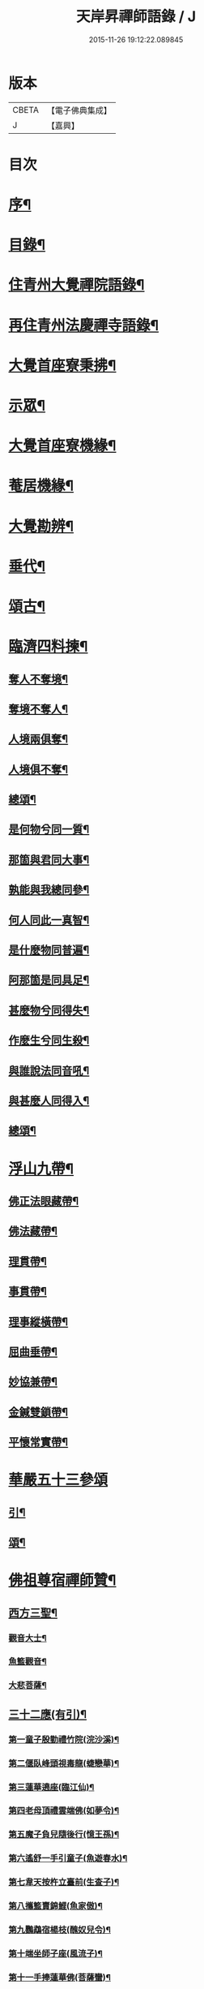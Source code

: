 #+TITLE: 天岸昇禪師語錄 / J
#+DATE: 2015-11-26 19:12:22.089845
* 版本
 |     CBETA|【電子佛典集成】|
 |         J|【嘉興】    |

* 目次
* [[file:KR6q0409_001.txt::001-0659a2][序¶]]
* [[file:KR6q0409_001.txt::0659c2][目錄¶]]
* [[file:KR6q0409_001.txt::0660b4][住青州大覺禪院語錄¶]]
* [[file:KR6q0409_009.txt::009-0697a4][再住青州法慶禪寺語錄¶]]
* [[file:KR6q0409_012.txt::012-0709b4][大覺首座寮秉拂¶]]
* [[file:KR6q0409_014.txt::014-0718c4][示眾¶]]
* [[file:KR6q0409_015.txt::015-0722c4][大覺首座寮機緣¶]]
* [[file:KR6q0409_015.txt::0723b19][菴居機緣¶]]
* [[file:KR6q0409_015.txt::0724a25][大覺勘辨¶]]
* [[file:KR6q0409_015.txt::0725b27][垂代¶]]
* [[file:KR6q0409_016.txt::016-0726a4][頌古¶]]
* [[file:KR6q0409_016.txt::0730c3][臨濟四料揀¶]]
** [[file:KR6q0409_016.txt::0730c4][奪人不奪境¶]]
** [[file:KR6q0409_016.txt::0730c7][奪境不奪人¶]]
** [[file:KR6q0409_016.txt::0730c10][人境兩俱奪¶]]
** [[file:KR6q0409_016.txt::0730c13][人境俱不奪¶]]
** [[file:KR6q0409_016.txt::0730c16][總頌¶]]
** [[file:KR6q0409_016.txt::0730c20][是何物兮同一質¶]]
** [[file:KR6q0409_016.txt::0730c24][那箇與君同大事¶]]
** [[file:KR6q0409_016.txt::0730c28][孰能與我總同參¶]]
** [[file:KR6q0409_016.txt::0731a2][何人同此一真智¶]]
** [[file:KR6q0409_016.txt::0731a6][是什麼物同普遍¶]]
** [[file:KR6q0409_016.txt::0731a10][阿那箇是同具足¶]]
** [[file:KR6q0409_016.txt::0731a14][甚麼物兮同得失¶]]
** [[file:KR6q0409_016.txt::0731a18][作麼生兮同生殺¶]]
** [[file:KR6q0409_016.txt::0731a22][與誰說法同音吼¶]]
** [[file:KR6q0409_016.txt::0731a26][與甚麼人同得入¶]]
** [[file:KR6q0409_016.txt::0731a30][總頌¶]]
* [[file:KR6q0409_016.txt::0731b4][浮山九帶¶]]
** [[file:KR6q0409_016.txt::0731b5][佛正法眼藏帶¶]]
** [[file:KR6q0409_016.txt::0731b9][佛法藏帶¶]]
** [[file:KR6q0409_016.txt::0731b13][理貫帶¶]]
** [[file:KR6q0409_016.txt::0731b17][事貫帶¶]]
** [[file:KR6q0409_016.txt::0731b21][理事縱橫帶¶]]
** [[file:KR6q0409_016.txt::0731b25][屈曲垂帶¶]]
** [[file:KR6q0409_016.txt::0731b29][妙協兼帶¶]]
** [[file:KR6q0409_016.txt::0731c3][金鍼雙鎖帶¶]]
** [[file:KR6q0409_016.txt::0731c7][平懷常實帶¶]]
* [[file:KR6q0409_017.txt::017-0732a3][華嚴五十三參頌]]
** [[file:KR6q0409_017.txt::017-0732a4][引¶]]
** [[file:KR6q0409_017.txt::017-0732a22][頌¶]]
* [[file:KR6q0409_018.txt::018-0736a4][佛祖尊宿禪師贊¶]]
** [[file:KR6q0409_018.txt::018-0736a5][西方三聖¶]]
*** [[file:KR6q0409_018.txt::018-0736a14][觀音大士¶]]
*** [[file:KR6q0409_018.txt::018-0736a23][魚籃觀音¶]]
*** [[file:KR6q0409_018.txt::018-0736a26][大悲菩薩¶]]
** [[file:KR6q0409_018.txt::018-0736a30][三十二應(有引)¶]]
*** [[file:KR6q0409_018.txt::0736b8][第一童子殷勤禮竹院(浣沙溪)¶]]
*** [[file:KR6q0409_018.txt::0736b12][第二偃臥峰頭視毒龍(蜨戀華)¶]]
*** [[file:KR6q0409_018.txt::0736b17][第三蓮華遶座(臨江仙)¶]]
*** [[file:KR6q0409_018.txt::0736b22][第四老母頂禮雲端佛(如夢令)¶]]
*** [[file:KR6q0409_018.txt::0736b25][第五魔子負兒隨後行(憶王孫)¶]]
*** [[file:KR6q0409_018.txt::0736b28][第六遙舒一手引童子(魚遊春水)¶]]
*** [[file:KR6q0409_018.txt::0736c4][第七韋天按杵立臺前(生查子)¶]]
*** [[file:KR6q0409_018.txt::0736c8][第八攜籃賣錦鯉(魚家傲)¶]]
*** [[file:KR6q0409_018.txt::0736c13][第九鸚鵡宿楊枝(醜奴兒令)¶]]
*** [[file:KR6q0409_018.txt::0736c17][第十端坐師子座(風流子)¶]]
*** [[file:KR6q0409_018.txt::0736c24][第十一手捧蓮華佛(菩薩蠻)¶]]
*** [[file:KR6q0409_018.txt::0736c28][第十二坐石觀水月(木蘭華令)¶]]
*** [[file:KR6q0409_018.txt::0737a2][第十三倚坐綠荷看水禽(搗練子)¶]]
*** [[file:KR6q0409_018.txt::0737a5][第十四圓光內立盛纓絡(雨中華)¶]]
*** [[file:KR6q0409_018.txt::0737a9][第十五渡海立蓮瓣(唐多令)¶]]
*** [[file:KR6q0409_018.txt::0737a14][第十六應身長者夢(醉落魄)¶]]
*** [[file:KR6q0409_018.txt::0737a18][第十七獨立龍項(蘇幙遮)¶]]
*** [[file:KR6q0409_018.txt::0737a23][第十八行提寶塔小童隨(長相思)¶]]
*** [[file:KR6q0409_018.txt::0737a26][第十九背坐綠楊聽鸚鵡(江城梅華引)¶]]
*** [[file:KR6q0409_018.txt::0737b2][第二十石上寶蓮華襯足(蹋沙行)¶]]
*** [[file:KR6q0409_018.txt::0737b6][第二十一老人坐石顧兒童(江城子)¶]]
*** [[file:KR6q0409_018.txt::0737b11][第二十二步行露灑童子頂(梅華引)¶]]
*** [[file:KR6q0409_018.txt::0737b15][第二十三少女坐前對老子(青玉案)¶]]
*** [[file:KR6q0409_018.txt::0737b20][第二十四海面坐蓮舟(虞美人)¶]]
*** [[file:KR6q0409_018.txt::0737b24][第二十五提筐賣竹籬(千秋歲)¶]]
*** [[file:KR6q0409_018.txt::0737b29][第二十六手持貝葉坐磐陀(魚遊春水)¶]]
*** [[file:KR6q0409_018.txt::0737c5][第二十七寶冠纓絡坐沙灘(天仙子)¶]]
*** [[file:KR6q0409_018.txt::0737c10][第二十八兒童隨後求甘露(鷓鴣天)¶]]
*** [[file:KR6q0409_018.txt::0737c14][第二十九竹林鸚喚兒童睡(風中柳)¶]]
*** [[file:KR6q0409_018.txt::0737c19][第三十回身海底看金烏(南鄉子)¶]]
*** [[file:KR6q0409_018.txt::0737c23][第三十一端坐磐陀石(南柯子)¶]]
*** [[file:KR6q0409_018.txt::0737c27][第三十二琅函置石侍女持缾(驀谿山)¶]]
** [[file:KR6q0409_018.txt::0738a3][初祖折蘆渡江¶]]
** [[file:KR6q0409_018.txt::0738a12][楞伽在握¶]]
** [[file:KR6q0409_018.txt::0738a27][揭缽圖¶]]
** [[file:KR6q0409_018.txt::0738b3][渡海羅漢圖¶]]
** [[file:KR6q0409_018.txt::0738b9][羅漢圖¶]]
** [[file:KR6q0409_018.txt::0738b13][羅漢¶]]
** [[file:KR6q0409_018.txt::0738b16][金碧峰禪師¶]]
** [[file:KR6q0409_018.txt::0738b21][道峰山翁忞和尚(河南僧法航請)¶]]
** [[file:KR6q0409_018.txt::0738b28][棲雲高原普和尚(東剡岳禪師請)¶]]
** [[file:KR6q0409_018.txt::0738c6][周櫟園司農時觀察青州¶]]
** [[file:KR6q0409_018.txt::0738c12][聞聞老師¶]]
** [[file:KR6q0409_018.txt::0739a3][智觀禪師¶]]
** [[file:KR6q0409_018.txt::0739a6][勝果上座¶]]
** [[file:KR6q0409_018.txt::0739a11][題東粵楊鶴田捫蝨圖¶]]
** [[file:KR6q0409_018.txt::0739a15][題陸母像¶]]
** [[file:KR6q0409_018.txt::0739a22][自讚¶]]
* [[file:KR6q0409_019.txt::019-0739c4][偈¶]]
** [[file:KR6q0409_019.txt::019-0739c5][次韻酬二願居士¶]]
** [[file:KR6q0409_019.txt::019-0739c12][恭祝本師老和尚六旬壽旦¶]]
** [[file:KR6q0409_019.txt::0740a3][次韻答韓媧石進士¶]]
** [[file:KR6q0409_019.txt::0740a27][達法禪師道行碑銘詩¶]]
** [[file:KR6q0409_019.txt::0740b19][贈葦燈禪師¶]]
** [[file:KR6q0409_019.txt::0740b29][即韻酬沈秀才¶]]
** [[file:KR6q0409_019.txt::0740c9][村居¶]]
** [[file:KR6q0409_019.txt::0741a6][答侯秀才¶]]
** [[file:KR6q0409_019.txt::0741a11][壽止水禪師得桃字¶]]
** [[file:KR6q0409_019.txt::0741a14][送善長禪師之淮上¶]]
** [[file:KR6q0409_019.txt::0741a17][遊海廟次壁韻贈邊涯上人¶]]
** [[file:KR6q0409_019.txt::0741a22][恭祝本師老和尚壽旦¶]]
** [[file:KR6q0409_019.txt::0741a26][次韻答遠菴禪師¶]]
** [[file:KR6q0409_019.txt::0741b12][即原韻酬故崇明侯杜文煥¶]]
** [[file:KR6q0409_019.txt::0741b16][止檀越修菴之舉¶]]
** [[file:KR6q0409_019.txt::0741b20][送森鑒禪師歸江西¶]]
** [[file:KR6q0409_019.txt::0741b27][送友人還歸宗¶]]
** [[file:KR6q0409_019.txt::0741b30][除夕示諸禪]]
** [[file:KR6q0409_019.txt::0741c5][辭老人大覺之命¶]]
** [[file:KR6q0409_019.txt::0741c9][次韻答萬開來副使¶]]
** [[file:KR6q0409_019.txt::0741c16][壽聞聞老師¶]]
** [[file:KR6q0409_019.txt::0741c26][菴居¶]]
** [[file:KR6q0409_019.txt::0741c30][菴居聞亂有憂予無垣扉者戲為賦此¶]]
** [[file:KR6q0409_019.txt::0742a4][菴居有僧懼亂辭行因歎之¶]]
** [[file:KR6q0409_019.txt::0742a8][絕糧募緣¶]]
** [[file:KR6q0409_019.txt::0742a12][水心菴化修造¶]]
** [[file:KR6q0409_019.txt::0742a16][武林金剛菴募修佛殿磚瓦¶]]
** [[file:KR6q0409_019.txt::0742a20][席三道者同室人堅修淨業乞偈賦此志美亦志勉也¶]]
** [[file:KR6q0409_019.txt::0742a24][衝虛上座七旬初度乞偈¶]]
** [[file:KR6q0409_019.txt::0742a28][梅道者六旬初度乞偈¶]]
** [[file:KR6q0409_019.txt::0742b3][夢中對菊閒吟有世味盡於濃處薄詩情也覺澹中長之句朝起足成¶]]
** [[file:KR6q0409_019.txt::0742b7][再題雲門¶]]
** [[file:KR6q0409_019.txt::0742b11][將赴匡廬留贈僧裔¶]]
** [[file:KR6q0409_019.txt::0742b16][別友¶]]
** [[file:KR6q0409_019.txt::0742b19][復唐夢賚太史(次韻)¶]]
** [[file:KR6q0409_019.txt::0742b29][贈海南寺繼光法師]]
** [[file:KR6q0409_019.txt::0742c6][贈毗盧閣印潭禪人¶]]
** [[file:KR6q0409_019.txt::0742c11][別唐人韋蟾贈商山隱者詩(附原韻)¶]]
** [[file:KR6q0409_019.txt::0742c12][商嶺東西路欲分半間茆屋一谿雲師言耳重知師意人是人非不欲聞¶]]
** [[file:KR6q0409_019.txt::0743a22][示天池禪人¶]]
** [[file:KR6q0409_019.txt::0743a27][知浴慧光募建甘露菩薩像乞偈¶]]
** [[file:KR6q0409_019.txt::0743a29][進水心菴午齋次缶華有新蛛百餘結縷如珠貫申甫徐文學以二偈見寄因口占四偈酬之]]
** [[file:KR6q0409_019.txt::0743b10][示王思山居士¶]]
** [[file:KR6q0409_019.txt::0743b13][贈東剡禪師(為昇受業高原和尚法嗣也)¶]]
** [[file:KR6q0409_019.txt::0743b20][送萬緣知客住菴¶]]
** [[file:KR6q0409_019.txt::0743b23][送曇燄煖禪人¶]]
** [[file:KR6q0409_019.txt::0743b26][梵慧禪人為三際闍黎造壽塔既成乞偈以志不朽因為賦此¶]]
** [[file:KR6q0409_019.txt::0743c2][贈馬織造¶]]
** [[file:KR6q0409_019.txt::0743c5][楚公¶]]
** [[file:KR6q0409_019.txt::0743c8][馮公¶]]
** [[file:KR6q0409_019.txt::0743c11][張居士¶]]
** [[file:KR6q0409_019.txt::0743c14][示楊鍾秀居士¶]]
** [[file:KR6q0409_019.txt::0743c17][示李完初居士¶]]
** [[file:KR6q0409_019.txt::0743c20][贈大慱禪師¶]]
** [[file:KR6q0409_019.txt::0743c23][送徹眉知客歸江南¶]]
** [[file:KR6q0409_019.txt::0743c28][募建普同塔¶]]
** [[file:KR6q0409_019.txt::0743c30][贈丘子羽守備]]
** [[file:KR6q0409_019.txt::0744a4][贈丘蓬萊居士¶]]
** [[file:KR6q0409_019.txt::0744a7][次擬將韻答房沆菴方伯¶]]
* [[file:KR6q0409_020.txt::020-0744b4][佛事¶]]
* [[file:KR6q0409_020.txt::0747b3][法語¶]]
** [[file:KR6q0409_020.txt::0747b4][楊本宣祈嗣乞語¶]]
* [[file:KR6q0409_020.txt::0747b24][雜著¶]]
** [[file:KR6q0409_020.txt::0747b25][三玄三要說¶]]
** [[file:KR6q0409_020.txt::0747c15][跋休上人血書華嚴經¶]]
** [[file:KR6q0409_020.txt::0747c24][跋與游居士墨書華嚴經¶]]
** [[file:KR6q0409_020.txt::0748a3][七佛開光榜¶]]
** [[file:KR6q0409_020.txt::0748a17][鐘銘¶]]
** [[file:KR6q0409_020.txt::0748a21][賑濟疏¶]]
** [[file:KR6q0409_020.txt::0748b9][為某茶菴募修殿兼造毗盧佛疏¶]]
* 卷
** [[file:KR6q0409_001.txt][天岸昇禪師語錄 1]]
** [[file:KR6q0409_002.txt][天岸昇禪師語錄 2]]
** [[file:KR6q0409_003.txt][天岸昇禪師語錄 3]]
** [[file:KR6q0409_004.txt][天岸昇禪師語錄 4]]
** [[file:KR6q0409_005.txt][天岸昇禪師語錄 5]]
** [[file:KR6q0409_006.txt][天岸昇禪師語錄 6]]
** [[file:KR6q0409_007.txt][天岸昇禪師語錄 7]]
** [[file:KR6q0409_008.txt][天岸昇禪師語錄 8]]
** [[file:KR6q0409_009.txt][天岸昇禪師語錄 9]]
** [[file:KR6q0409_010.txt][天岸昇禪師語錄 10]]
** [[file:KR6q0409_011.txt][天岸昇禪師語錄 11]]
** [[file:KR6q0409_012.txt][天岸昇禪師語錄 12]]
** [[file:KR6q0409_013.txt][天岸昇禪師語錄 13]]
** [[file:KR6q0409_014.txt][天岸昇禪師語錄 14]]
** [[file:KR6q0409_015.txt][天岸昇禪師語錄 15]]
** [[file:KR6q0409_016.txt][天岸昇禪師語錄 16]]
** [[file:KR6q0409_017.txt][天岸昇禪師語錄 17]]
** [[file:KR6q0409_018.txt][天岸昇禪師語錄 18]]
** [[file:KR6q0409_019.txt][天岸昇禪師語錄 19]]
** [[file:KR6q0409_020.txt][天岸昇禪師語錄 20]]
